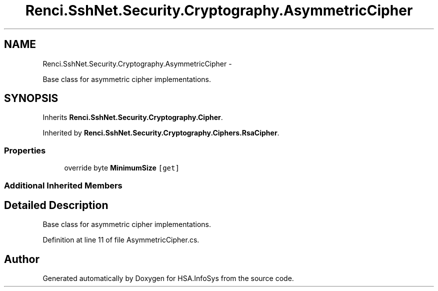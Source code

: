 .TH "Renci.SshNet.Security.Cryptography.AsymmetricCipher" 3 "Fri Jul 5 2013" "Version 1.0" "HSA.InfoSys" \" -*- nroff -*-
.ad l
.nh
.SH NAME
Renci.SshNet.Security.Cryptography.AsymmetricCipher \- 
.PP
Base class for asymmetric cipher implementations\&.  

.SH SYNOPSIS
.br
.PP
.PP
Inherits \fBRenci\&.SshNet\&.Security\&.Cryptography\&.Cipher\fP\&.
.PP
Inherited by \fBRenci\&.SshNet\&.Security\&.Cryptography\&.Ciphers\&.RsaCipher\fP\&.
.SS "Properties"

.in +1c
.ti -1c
.RI "override byte \fBMinimumSize\fP\fC [get]\fP"
.br
.in -1c
.SS "Additional Inherited Members"
.SH "Detailed Description"
.PP 
Base class for asymmetric cipher implementations\&. 


.PP
Definition at line 11 of file AsymmetricCipher\&.cs\&.

.SH "Author"
.PP 
Generated automatically by Doxygen for HSA\&.InfoSys from the source code\&.
